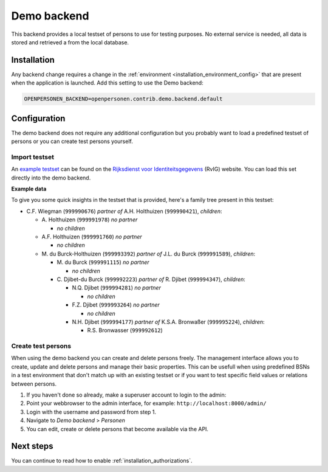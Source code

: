 .. _backends_demo_backend:

Demo backend
============

This backend provides a local testset of persons to use for testing purposes.
No external service is needed, all data is stored and retrieved a from the
local database.

Installation
------------

Any backend change requires a change in the 
:ref:`environment <installation_environment_config>` that are present when 
the application is launched. Add this setting to use the Demo backend:

.. code:: bash

    OPENPERSONEN_BACKEND=openpersonen.contrib.demo.backend.default

Configuration
-------------

The demo backend does not require any additional configuration but you probably
want to load a predefined testset of persons or you can create test persons
yourself.

Import testset
~~~~~~~~~~~~~~

An `example testset`_ can be found on the 
`Rijksdienst voor Identiteitsgegevens`_ (RvIG) website. You can load this set 
directly into the demo backend.

.. tabs::

   .. tab:: Development

      .. code:: shell

        $ python src/manage.py import_demodata --url=<testset url>

   .. tab:: Docker

      .. code:: shell

        $ docker-compose exec web src/manage.py import_demodata --url=<testset url>

.. _`example testset`: https://www.rvig.nl/documenten/richtlijnen/2018/09/20/testdataset-persoonslijsten-proefomgevingen-gba-v
.. _`Rijksdienst voor Identiteitsgegevens`: https://www.rvig.nl/

**Example data**

To give you some quick insights in the testset that is provided, here's a 
family tree present in this testset:

* C\.F. Wiegman (``999990676``) *partner of* A.H. Holthuizen (``999990421``), *children*:

  * A\. Holthuizen (``999991978``) *no partner*

    * *no children*

  * A\.F. Holthuizen (``999991760``) *no partner*

    * *no children*

  * M\. du Burck-Holthuizen (``999993392``) *partner of* J.L. du Burck (``999991589``), *children*:

    * M\. du Burck (``999991115``) *no partner*

      * *no children*

    * C\. Djibet-du Burck (``999992223``) *partner of* R. Djibet (``999994347``), *children*:

      * N\.Q. Djibet (``999994281``) *no partner*

        * *no children*

      * F\.Z. Djibet (``999993264``) *no partner*

        * *no children*

      * N\.H. Djibet (``999994177``) *partner of* K.S.A. Bronwaßer (``999995224``), *children*:

        * R\.S. Bronwasser (``999992612``)


Create test persons
~~~~~~~~~~~~~~~~~~~

When using the demo backend you can create and delete persons freely. The 
management interface allows you to create, update and delete persons and manage
their basic properties. This can be usefull when using predefined BSNs in a 
test environment that don't match up with an existing testset or if you want to
test specific field values or relations between persons.

1. If you haven't done so already, make a superuser account to login to the 
   admin:

   .. tabs::

      .. tab:: Development

         .. code:: shell

            $ python src/manage.py createsuperuser

      .. tab:: Docker

         .. code:: shell

            $ docker-compose exec web src/manage.py createsuperuser

2. Point your webbrowser to the admin interface, for example:
   ``http://localhost:8000/admin/``

3. Login with the username and password from step 1.

4. Navigate to *Demo backend* > *Personen*

5. You can edit, create or delete persons that become available via the API.


Next steps
----------

You can continue to read how to enable :ref:`installation_authorizations`.